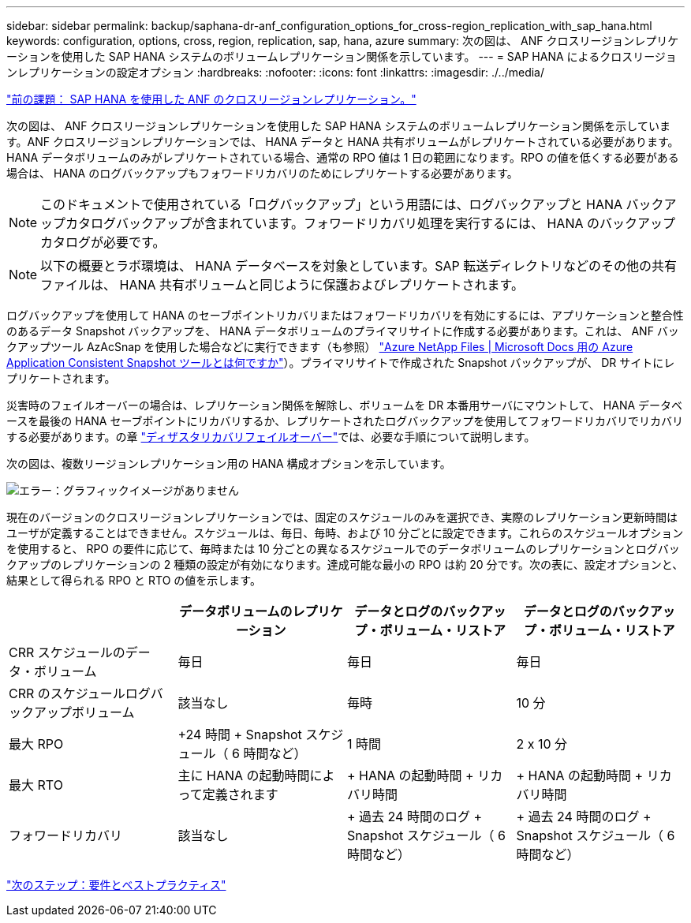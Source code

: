 ---
sidebar: sidebar 
permalink: backup/saphana-dr-anf_configuration_options_for_cross-region_replication_with_sap_hana.html 
keywords: configuration, options, cross, region, replication, sap, hana, azure 
summary: 次の図は、 ANF クロスリージョンレプリケーションを使用した SAP HANA システムのボリュームレプリケーション関係を示しています。 
---
= SAP HANA によるクロスリージョンレプリケーションの設定オプション
:hardbreaks:
:nofooter: 
:icons: font
:linkattrs: 
:imagesdir: ./../media/


link:saphana-dr-anf_anf_cross-region_replication_with_sap_hana_overview.html["前の課題： SAP HANA を使用した ANF のクロスリージョンレプリケーション。"]

次の図は、 ANF クロスリージョンレプリケーションを使用した SAP HANA システムのボリュームレプリケーション関係を示しています。ANF クロスリージョンレプリケーションでは、 HANA データと HANA 共有ボリュームがレプリケートされている必要があります。HANA データボリュームのみがレプリケートされている場合、通常の RPO 値は 1 日の範囲になります。RPO の値を低くする必要がある場合は、 HANA のログバックアップもフォワードリカバリのためにレプリケートする必要があります。


NOTE: このドキュメントで使用されている「ログバックアップ」という用語には、ログバックアップと HANA バックアップカタログバックアップが含まれています。フォワードリカバリ処理を実行するには、 HANA のバックアップカタログが必要です。


NOTE: 以下の概要とラボ環境は、 HANA データベースを対象としています。SAP 転送ディレクトリなどのその他の共有ファイルは、 HANA 共有ボリュームと同じように保護およびレプリケートされます。

ログバックアップを使用して HANA のセーブポイントリカバリまたはフォワードリカバリを有効にするには、アプリケーションと整合性のあるデータ Snapshot バックアップを、 HANA データボリュームのプライマリサイトに作成する必要があります。これは、 ANF バックアップツール AzAcSnap を使用した場合などに実行できます（も参照） https://docs.microsoft.com/en-us/azure/azure-netapp-files/azacsnap-introduction["Azure NetApp Files | Microsoft Docs 用の Azure Application Consistent Snapshot ツールとは何ですか"^]）。プライマリサイトで作成された Snapshot バックアップが、 DR サイトにレプリケートされます。

災害時のフェイルオーバーの場合は、レプリケーション関係を解除し、ボリュームを DR 本番用サーバにマウントして、 HANA データベースを最後の HANA セーブポイントにリカバリするか、レプリケートされたログバックアップを使用してフォワードリカバリでリカバリする必要があります。の章 link:saphana-dr-anf_disaster_recovery_failover_overview.html["ディザスタリカバリフェイルオーバー"]では、必要な手順について説明します。

次の図は、複数リージョンレプリケーション用の HANA 構成オプションを示しています。

image:saphana-dr-anf_image6.png["エラー：グラフィックイメージがありません"]

現在のバージョンのクロスリージョンレプリケーションでは、固定のスケジュールのみを選択でき、実際のレプリケーション更新時間はユーザが定義することはできません。スケジュールは、毎日、毎時、および 10 分ごとに設定できます。これらのスケジュールオプションを使用すると、 RPO の要件に応じて、毎時または 10 分ごとの異なるスケジュールでのデータボリュームのレプリケーションとログバックアップのレプリケーションの 2 種類の設定が有効になります。達成可能な最小の RPO は約 20 分です。次の表に、設定オプションと、結果として得られる RPO と RTO の値を示します。

|===
|  | データボリュームのレプリケーション | データとログのバックアップ・ボリューム・リストア | データとログのバックアップ・ボリューム・リストア 


| CRR スケジュールのデータ・ボリューム | 毎日 | 毎日 | 毎日 


| CRR のスケジュールログバックアップボリューム | 該当なし | 毎時 | 10 分 


| 最大 RPO | +24 時間 + Snapshot スケジュール（ 6 時間など） + | 1 時間 | 2 x 10 分 


| 最大 RTO | 主に HANA の起動時間によって定義されます | + HANA の起動時間 + リカバリ時間 + | + HANA の起動時間 + リカバリ時間 + 


| フォワードリカバリ | 該当なし | + 過去 24 時間のログ + Snapshot スケジュール（ 6 時間など） + | + 過去 24 時間のログ + Snapshot スケジュール（ 6 時間など） + 
|===
link:saphana-dr-anf_requirements_and_best_practices.html["次のステップ：要件とベストプラクティス"]
